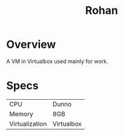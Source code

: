 #+TITLE: Rohan

* Overview
A VM in Virtualbox used mainly for work.

* Specs

| CPU            | Dunno      |
| Memory         | 8GB        |
| Virtualization | Virtualbox |


